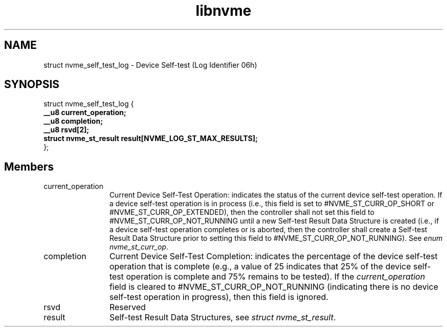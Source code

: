 .TH "libnvme" 9 "struct nvme_self_test_log" "April 2025" "API Manual" LINUX
.SH NAME
struct nvme_self_test_log \- Device Self-test (Log Identifier 06h)
.SH SYNOPSIS
struct nvme_self_test_log {
.br
.BI "    __u8 current_operation;"
.br
.BI "    __u8 completion;"
.br
.BI "    __u8 rsvd[2];"
.br
.BI "    struct nvme_st_result   result[NVME_LOG_ST_MAX_RESULTS];"
.br
.BI "
};
.br

.SH Members
.IP "current_operation" 12
Current Device Self-Test Operation: indicates the status
of the current device self-test operation. If a device
self-test operation is in process (i.e., this field is set
to #NVME_ST_CURR_OP_SHORT or #NVME_ST_CURR_OP_EXTENDED),
then the controller shall not set this field to
#NVME_ST_CURR_OP_NOT_RUNNING until a new Self-test Result
Data Structure is created (i.e., if a device self-test
operation completes or is aborted, then the controller
shall create a Self-test Result Data Structure prior to
setting this field to #NVME_ST_CURR_OP_NOT_RUNNING).
See \fIenum nvme_st_curr_op\fP.
.IP "completion" 12
Current Device Self-Test Completion: indicates the percentage
of the device self-test operation that is complete (e.g.,
a value of 25 indicates that 25% of the device self-test
operation is complete and 75% remains to be tested).
If the \fIcurrent_operation\fP field is cleared to
#NVME_ST_CURR_OP_NOT_RUNNING (indicating there is no device
self-test operation in progress), then this field is ignored.
.IP "rsvd" 12
Reserved
.IP "result" 12
Self-test Result Data Structures, see \fIstruct nvme_st_result\fP.
